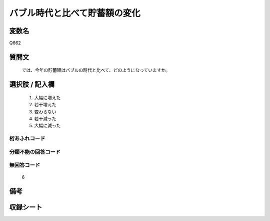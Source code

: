 .. title:: Q662
.. rst-cllass:: item
====================================================================================================
バブル時代と比べて貯蓄額の変化
====================================================================================================

.. rst-class:: varname
変数名
==================

Q662

.. rst-class:: question
質問文
==================


   では、今年の貯蓄額はバブルの時代と比べて、どのようになっていますか。



.. rst-class:: answer
選択肢 / 記入欄
======================

  
     1. 大幅に増えた
  
     2. 若干増えた
  
     3. 変わらない
  
     4. 若干減った
  
     5. 大幅に減った
  



.. rst-class:: overflow
桁あふれコード
-------------------------------
  


.. rst-class:: not_available
分類不能の回答コード
-------------------------------------
  


.. rst-class:: not_available
無回答コード
-------------------------------------
  6


.. rst-class:: bikou
備考
==================



.. rst-class:: include_sheet
収録シート
=======================================
.. hlist::
   :columns: 3
   
   
   * p2_5
   
   


.. index:: Q662